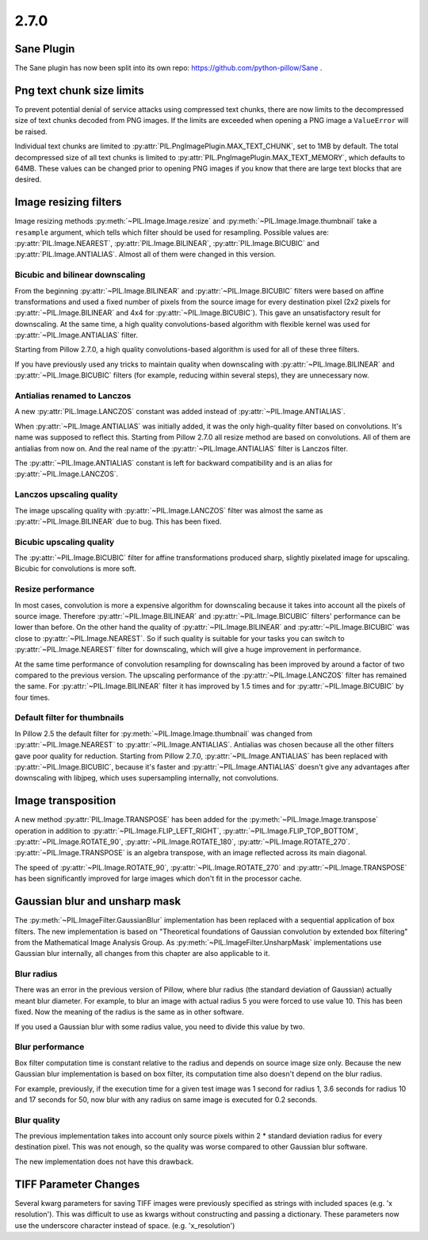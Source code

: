 2.7.0
=====

Sane Plugin
-----------

The Sane plugin has now been split into its own repo:
https://github.com/python-pillow/Sane .


Png text chunk size limits
--------------------------

To prevent potential denial of service attacks using compressed text
chunks, there are now limits to the decompressed size of text chunks
decoded from PNG images. If the limits are exceeded when opening a PNG
image a ``ValueError`` will be raised.

Individual text chunks are limited to
:py:attr:`PIL.PngImagePlugin.MAX_TEXT_CHUNK`, set to 1MB by
default. The total decompressed size of all text chunks is limited to
:py:attr:`PIL.PngImagePlugin.MAX_TEXT_MEMORY`, which defaults to
64MB. These values can be changed prior to opening PNG images if you
know that there are large text blocks that are desired.

Image resizing filters
----------------------

Image resizing methods :py:meth:`~PIL.Image.Image.resize` and
:py:meth:`~PIL.Image.Image.thumbnail` take a ``resample`` argument, which tells
which filter should be used for resampling. Possible values are:
:py:attr:`PIL.Image.NEAREST`, :py:attr:`PIL.Image.BILINEAR`,
:py:attr:`PIL.Image.BICUBIC` and :py:attr:`PIL.Image.ANTIALIAS`.
Almost all of them were changed in this version.

Bicubic and bilinear downscaling
^^^^^^^^^^^^^^^^^^^^^^^^^^^^^^^^

From the beginning :py:attr:`~PIL.Image.BILINEAR` and
:py:attr:`~PIL.Image.BICUBIC` filters were based on affine transformations
and used a fixed number of pixels from the source image for every destination
pixel (2x2 pixels for :py:attr:`~PIL.Image.BILINEAR` and 4x4 for
:py:attr:`~PIL.Image.BICUBIC`). This gave an unsatisfactory result for
downscaling. At the same time, a high quality convolutions-based algorithm with
flexible kernel was used for :py:attr:`~PIL.Image.ANTIALIAS` filter.

Starting from Pillow 2.7.0, a high quality convolutions-based algorithm is used
for all of these three filters.

If you have previously used any tricks to maintain quality when downscaling with
:py:attr:`~PIL.Image.BILINEAR` and :py:attr:`~PIL.Image.BICUBIC` filters
(for example, reducing within several steps), they are unnecessary now.

Antialias renamed to Lanczos
^^^^^^^^^^^^^^^^^^^^^^^^^^^^

A new :py:attr:`PIL.Image.LANCZOS` constant was added instead of
:py:attr:`~PIL.Image.ANTIALIAS`.

When :py:attr:`~PIL.Image.ANTIALIAS` was initially added, it was the only
high-quality filter based on convolutions. It's name was supposed to reflect
this. Starting from Pillow 2.7.0 all resize method are based on convolutions.
All of them are antialias from now on. And the real name of the
:py:attr:`~PIL.Image.ANTIALIAS` filter is Lanczos filter.

The :py:attr:`~PIL.Image.ANTIALIAS` constant is left for backward compatibility
and is an alias for :py:attr:`~PIL.Image.LANCZOS`.

Lanczos upscaling quality
^^^^^^^^^^^^^^^^^^^^^^^^^

The image upscaling quality with :py:attr:`~PIL.Image.LANCZOS` filter was
almost the same as :py:attr:`~PIL.Image.BILINEAR` due to bug. This has been fixed.

Bicubic upscaling quality
^^^^^^^^^^^^^^^^^^^^^^^^^

The :py:attr:`~PIL.Image.BICUBIC` filter for affine transformations produced
sharp, slightly pixelated image for upscaling. Bicubic for convolutions is
more soft.

Resize performance
^^^^^^^^^^^^^^^^^^

In most cases, convolution is more a expensive algorithm for downscaling
because it takes into account all the pixels of source image. Therefore
:py:attr:`~PIL.Image.BILINEAR` and :py:attr:`~PIL.Image.BICUBIC` filters'
performance can be lower than before. On the other hand the quality of
:py:attr:`~PIL.Image.BILINEAR` and :py:attr:`~PIL.Image.BICUBIC` was close to
:py:attr:`~PIL.Image.NEAREST`. So if such quality is suitable for your tasks
you can switch to :py:attr:`~PIL.Image.NEAREST` filter for downscaling,
which will give a huge improvement in performance.

At the same time performance of convolution resampling for downscaling has been
improved by around a factor of two compared to the previous version.
The upscaling performance of the :py:attr:`~PIL.Image.LANCZOS` filter has
remained the same. For :py:attr:`~PIL.Image.BILINEAR` filter it has improved by
1.5 times and for :py:attr:`~PIL.Image.BICUBIC` by four times.

Default filter for thumbnails
^^^^^^^^^^^^^^^^^^^^^^^^^^^^^

In Pillow 2.5 the default filter for :py:meth:`~PIL.Image.Image.thumbnail` was
changed from :py:attr:`~PIL.Image.NEAREST` to :py:attr:`~PIL.Image.ANTIALIAS`.
Antialias was chosen because all the other filters gave poor quality for
reduction. Starting from Pillow 2.7.0, :py:attr:`~PIL.Image.ANTIALIAS` has been
replaced with :py:attr:`~PIL.Image.BICUBIC`, because it's faster and
:py:attr:`~PIL.Image.ANTIALIAS` doesn't give any advantages after
downscaling with libjpeg, which uses supersampling internally, not convolutions.

Image transposition
-------------------

A new method :py:attr:`PIL.Image.TRANSPOSE` has been added for the
:py:meth:`~PIL.Image.Image.transpose` operation in addition to
:py:attr:`~PIL.Image.FLIP_LEFT_RIGHT`, :py:attr:`~PIL.Image.FLIP_TOP_BOTTOM`,
:py:attr:`~PIL.Image.ROTATE_90`, :py:attr:`~PIL.Image.ROTATE_180`,
:py:attr:`~PIL.Image.ROTATE_270`. :py:attr:`~PIL.Image.TRANSPOSE` is an algebra
transpose, with an image reflected across its main diagonal.

The speed of :py:attr:`~PIL.Image.ROTATE_90`, :py:attr:`~PIL.Image.ROTATE_270`
and :py:attr:`~PIL.Image.TRANSPOSE` has been significantly improved for large
images which don't fit in the processor cache.

Gaussian blur and unsharp mask
------------------------------

The :py:meth:`~PIL.ImageFilter.GaussianBlur` implementation has been replaced
with a sequential application of box filters. The new implementation is based on
"Theoretical foundations of Gaussian convolution by extended box filtering" from
the Mathematical Image Analysis Group. As :py:meth:`~PIL.ImageFilter.UnsharpMask`
implementations use Gaussian blur internally, all changes from this chapter
are also applicable to it.

Blur radius
^^^^^^^^^^^

There was an error in the previous version of Pillow, where blur radius (the
standard deviation of Gaussian) actually meant blur diameter. For example, to
blur an image with actual radius 5 you were forced to use value 10. This has
been fixed. Now the meaning of the radius is the same as in other software.

If you used a Gaussian blur with some radius value, you need to divide this
value by two.

Blur performance
^^^^^^^^^^^^^^^^

Box filter computation time is constant relative to the radius and depends
on source image size only. Because the new Gaussian blur implementation
is based on box filter, its computation time also doesn't depend on the blur
radius.

For example, previously, if the execution time for a given test image was 1
second for radius 1, 3.6 seconds for radius 10 and 17 seconds for 50, now blur
with any radius on same image is executed for 0.2 seconds.

Blur quality
^^^^^^^^^^^^

The previous implementation takes into account only source pixels within
2 * standard deviation radius for every destination pixel. This was not enough,
so the quality was worse compared to other Gaussian blur software.

The new implementation does not have this drawback.

TIFF Parameter Changes
----------------------

Several kwarg parameters for saving TIFF images were previously
specified as strings with included spaces (e.g. 'x resolution'). This
was difficult to use as kwargs without constructing and passing a
dictionary. These parameters now use the underscore character instead
of space. (e.g. 'x_resolution')
